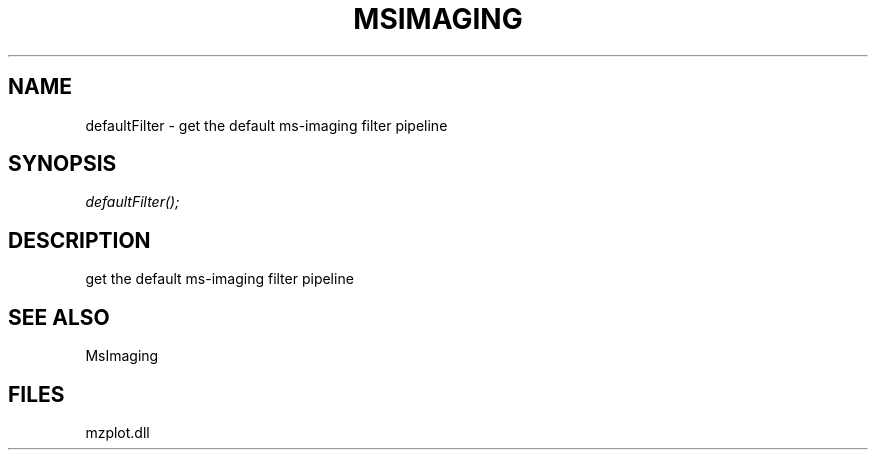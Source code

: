 .\" man page create by R# package system.
.TH MSIMAGING 1 2000-1月 "defaultFilter" "defaultFilter"
.SH NAME
defaultFilter \- get the default ms-imaging filter pipeline
.SH SYNOPSIS
\fIdefaultFilter();\fR
.SH DESCRIPTION
.PP
get the default ms-imaging filter pipeline
.PP
.SH SEE ALSO
MsImaging
.SH FILES
.PP
mzplot.dll
.PP
